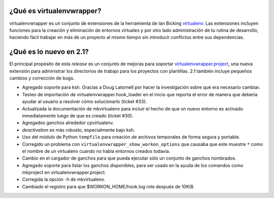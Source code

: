 ¿Qué es virtualenvwrapper?
==========================

virtualenvwrapper es un conjunto de extensiones de la herramienta de Ian
Bicking `virtualenv <http://pypi.python.org/pypi/virtualenv>`_. Las extensiones
incluyen funciones para la creación y eliminación de entornos virtuales y por otro
lado administración de tu rutina de desarrollo, haciendo fácil trabajar en más
de un proyecto al mismo tiempo sin introducir conflictos entre sus dependencias.


¿Qué es lo nuevo en 2.1?
========================

El principal propósito de esta *release* es un conjunto de mejoras para soportar
virtualenvwrapper.project_, una nueva extensión para administrar los directorios
de trabajo para los proyectos con plantillas. 2.1 también incluye pequeños
cambios y corrección de bugs.

- Agregado soporte para ksh. Gracias a Doug Latornell por hacer la investigación
  sobre qué era necesario cambiar.
- Testeo de importación de virtualenvwrapper.hook_loader en el inicio que reporta
  el error de manera que debería ayudar al usuario a resolver cómo solucionarlo
  (ticket #33).
- Actualizada la documentación de mkvirtualenv para incluir el hecho de que un
  nuevo entorno es activado inmediatamente luego de que es creado (ticket #30).
- Agregados ganchos alrededor cpvirtualenv.
- *deactivation* es más robusto, especialmente bajo ksh.
- Uso del módulo de Python ``tempfile`` para creación de archivos temporales
  de forma segura y portable.
- Corregido un problema con ``virtualenvwrapper_show_workon_options`` que
  causaba que este muestre ``*`` como el nombre de un virtualenv cuando no había
  entornos creados todavía.
- Cambio en el cargador de ganchos para que pueda ejecutar sólo un conjunto de
  ganchos nombrados.
- Agregado soporte para listar los ganchos disponibles, para ser usado en la
  ayuda de los comandos como mkproject en virtualenvwrapper.project.
- Corregida la opción -h de mkvirtualenv.
- Cambiado el registro para que $WORKON_HOME/hook.log rote después de 10KiB.


.. _virtualenv: http://pypi.python.org/pypi/virtualenv

.. _virtualenvwrapper: http://www.doughellmann.com/projects/virtualenvwrapper/

.. _virtualenvwrapper.project: http://www.doughellmann.com/projects/virtualenvwrapper.project/
